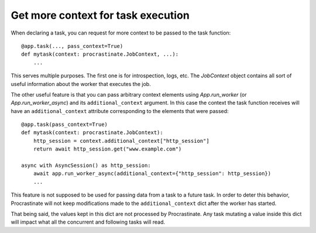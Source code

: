 Get more context for task execution
-----------------------------------

When declaring a task, you can request for more context to be passed to the task
function::

    @app.task(..., pass_context=True)
    def mytask(context: procrastinate.JobContext, ...):
        ...

This serves multiple purposes. The first one is for introspection, logs, etc. The
`JobContext` object contains all sort of useful information about the worker that
executes the job.

The other useful feature is that you can pass arbitrary context elements using
`App.run_worker` (or `App.run_worker_async`) and its ``additional_context`` argument. In
this case the context the task function receives will have an ``additional_context``
attribute corresponding to the elements that were passed::

    @app.task(pass_context=True)
    def mytask(context: procrastinate.JobContext):
        http_session = context.additional_context["http_session"]
        return await http_session.get("www.example.com")

    async with AsyncSession() as http_session:
        await app.run_worker_async(additional_context={"http_session": http_session})
        ...

This feature is not supposed to be used for passing data from a task to a
future task. In order to deter this behavior, Procrastinate will
not keep modifications made to the ``additional_context`` dict after the worker has
started.

That being said, the values kept in this dict are not processed by Procrastinate. Any
task mutating a value inside this dict will impact what all the concurrent and following
tasks will read.
